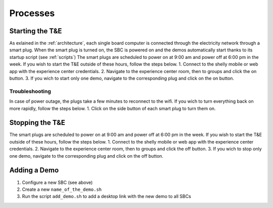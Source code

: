 Processes
=========

.. _starting:

Starting the T&E
-----------------
As exlained in the :ref:`architecture`, each single board computer is connected through the electricity network through a smart plug. 
When the smart plug is turned on, the SBC is powered on and the demos automatically start thanks to its startup script (see :ref:`scripts`)
The smart plugs are scheduled to power on at 9:00 am and power off at 6:00 pm in the week. If you wish to start the T&E outside of these hours, follow the steps below.
1. Connect to the shelly mobile or web app with the experience center credentials.
2. Navigate to the experience center room, then to groups and click the on button. 
3. If you wich to start only one demo, navigate to the corresponding plug and click on the on button.

   
Troubleshooting
^^^^^^^^^^^^^^^

In case of power outage, the plugs take a few minutes to reconnect to the wifi. If you wich to turn everything back on more rapidly, follow the steps below.
1. Click on the side button of each smart plug to turn them on. 

.. _stopping:

Stopping the T&E
-----------------
The smart plugs are scheduled to power on at 9:00 am and power off at 6:00 pm in the week. If you wish to start the T&E outside of these hours, follow the steps below.
1. Connect to the shelly mobile or web app with the experience center credentials.
2. Navigate to the experience center room, then to groups and click the off button. 
3. If you wich to stop only one demo, navigate to the corresponding plug and click on the off button.


Adding a Demo
-------------

1. Configure a new SBC (see above)
2. Create a new ``name_of_the_demo.sh``
3. Run the script ``add_demo.sh`` to add a desktop link with the new demo to all SBCs



